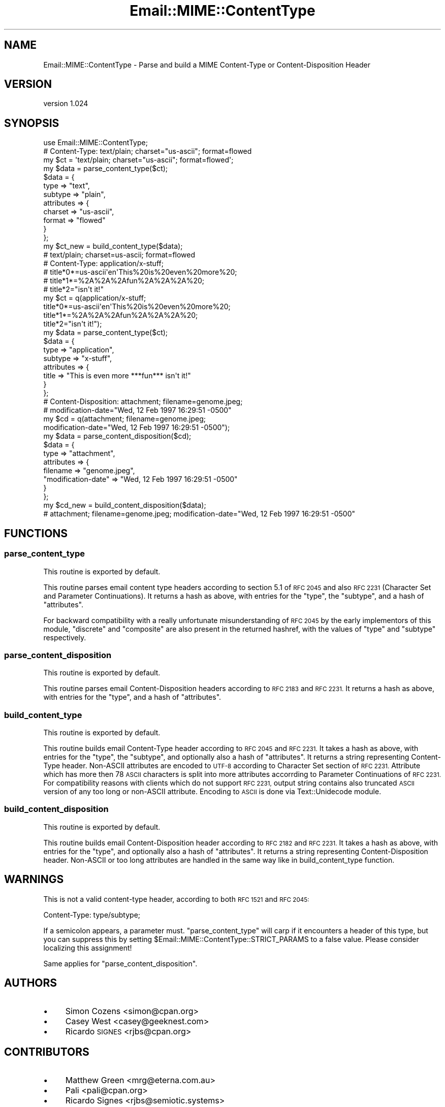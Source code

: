 .\" Automatically generated by Pod::Man 4.11 (Pod::Simple 3.35)
.\"
.\" Standard preamble:
.\" ========================================================================
.de Sp \" Vertical space (when we can't use .PP)
.if t .sp .5v
.if n .sp
..
.de Vb \" Begin verbatim text
.ft CW
.nf
.ne \\$1
..
.de Ve \" End verbatim text
.ft R
.fi
..
.\" Set up some character translations and predefined strings.  \*(-- will
.\" give an unbreakable dash, \*(PI will give pi, \*(L" will give a left
.\" double quote, and \*(R" will give a right double quote.  \*(C+ will
.\" give a nicer C++.  Capital omega is used to do unbreakable dashes and
.\" therefore won't be available.  \*(C` and \*(C' expand to `' in nroff,
.\" nothing in troff, for use with C<>.
.tr \(*W-
.ds C+ C\v'-.1v'\h'-1p'\s-2+\h'-1p'+\s0\v'.1v'\h'-1p'
.ie n \{\
.    ds -- \(*W-
.    ds PI pi
.    if (\n(.H=4u)&(1m=24u) .ds -- \(*W\h'-12u'\(*W\h'-12u'-\" diablo 10 pitch
.    if (\n(.H=4u)&(1m=20u) .ds -- \(*W\h'-12u'\(*W\h'-8u'-\"  diablo 12 pitch
.    ds L" ""
.    ds R" ""
.    ds C` ""
.    ds C' ""
'br\}
.el\{\
.    ds -- \|\(em\|
.    ds PI \(*p
.    ds L" ``
.    ds R" ''
.    ds C`
.    ds C'
'br\}
.\"
.\" Escape single quotes in literal strings from groff's Unicode transform.
.ie \n(.g .ds Aq \(aq
.el       .ds Aq '
.\"
.\" If the F register is >0, we'll generate index entries on stderr for
.\" titles (.TH), headers (.SH), subsections (.SS), items (.Ip), and index
.\" entries marked with X<> in POD.  Of course, you'll have to process the
.\" output yourself in some meaningful fashion.
.\"
.\" Avoid warning from groff about undefined register 'F'.
.de IX
..
.nr rF 0
.if \n(.g .if rF .nr rF 1
.if (\n(rF:(\n(.g==0)) \{\
.    if \nF \{\
.        de IX
.        tm Index:\\$1\t\\n%\t"\\$2"
..
.        if !\nF==2 \{\
.            nr % 0
.            nr F 2
.        \}
.    \}
.\}
.rr rF
.\" ========================================================================
.\"
.IX Title "Email::MIME::ContentType 3pm"
.TH Email::MIME::ContentType 3pm "2020-05-24" "perl v5.30.0" "User Contributed Perl Documentation"
.\" For nroff, turn off justification.  Always turn off hyphenation; it makes
.\" way too many mistakes in technical documents.
.if n .ad l
.nh
.SH "NAME"
Email::MIME::ContentType \- Parse and build a MIME Content\-Type or Content\-Disposition Header
.SH "VERSION"
.IX Header "VERSION"
version 1.024
.SH "SYNOPSIS"
.IX Header "SYNOPSIS"
.Vb 1
\&  use Email::MIME::ContentType;
\&
\&  # Content\-Type: text/plain; charset="us\-ascii"; format=flowed
\&  my $ct = \*(Aqtext/plain; charset="us\-ascii"; format=flowed\*(Aq;
\&  my $data = parse_content_type($ct);
\&
\&  $data = {
\&    type       => "text",
\&    subtype    => "plain",
\&    attributes => {
\&      charset => "us\-ascii",
\&      format  => "flowed"
\&    }
\&  };
\&
\&  my $ct_new = build_content_type($data);
\&  # text/plain; charset=us\-ascii; format=flowed
\&
\&
\&  # Content\-Type: application/x\-stuff;
\&  #  title*0*=us\-ascii\*(Aqen\*(AqThis%20is%20even%20more%20;
\&  #  title*1*=%2A%2A%2Afun%2A%2A%2A%20;
\&  #  title*2="isn\*(Aqt it!"
\&  my $ct = q(application/x\-stuff;
\&   title*0*=us\-ascii\*(Aqen\*(AqThis%20is%20even%20more%20;
\&   title*1*=%2A%2A%2Afun%2A%2A%2A%20;
\&   title*2="isn\*(Aqt it!");
\&  my $data = parse_content_type($ct);
\&
\&  $data = {
\&    type       => "application",
\&    subtype    => "x\-stuff",
\&    attributes => {
\&      title => "This is even more ***fun*** isn\*(Aqt it!"
\&    }
\&  };
\&
\&
\&  # Content\-Disposition: attachment; filename=genome.jpeg;
\&  #   modification\-date="Wed, 12 Feb 1997 16:29:51 \-0500"
\&  my $cd = q(attachment; filename=genome.jpeg;
\&    modification\-date="Wed, 12 Feb 1997 16:29:51 \-0500");
\&  my $data = parse_content_disposition($cd);
\&
\&  $data = {
\&    type       => "attachment",
\&    attributes => {
\&      filename            => "genome.jpeg",
\&      "modification\-date" => "Wed, 12 Feb 1997 16:29:51 \-0500"
\&    }
\&  };
\&
\&  my $cd_new = build_content_disposition($data);
\&  # attachment; filename=genome.jpeg; modification\-date="Wed, 12 Feb 1997 16:29:51 \-0500"
.Ve
.SH "FUNCTIONS"
.IX Header "FUNCTIONS"
.SS "parse_content_type"
.IX Subsection "parse_content_type"
This routine is exported by default.
.PP
This routine parses email content type headers according to section 5.1 of \s-1RFC
2045\s0 and also \s-1RFC 2231\s0 (Character Set and Parameter Continuations).  It returns
a hash as above, with entries for the \f(CW\*(C`type\*(C'\fR, the \f(CW\*(C`subtype\*(C'\fR, and a hash of
\&\f(CW\*(C`attributes\*(C'\fR.
.PP
For backward compatibility with a really unfortunate misunderstanding of \s-1RFC
2045\s0 by the early implementors of this module, \f(CW\*(C`discrete\*(C'\fR and \f(CW\*(C`composite\*(C'\fR are
also present in the returned hashref, with the values of \f(CW\*(C`type\*(C'\fR and \f(CW\*(C`subtype\*(C'\fR
respectively.
.SS "parse_content_disposition"
.IX Subsection "parse_content_disposition"
This routine is exported by default.
.PP
This routine parses email Content-Disposition headers according to \s-1RFC 2183\s0 and
\&\s-1RFC 2231.\s0  It returns a hash as above, with entries for the \f(CW\*(C`type\*(C'\fR, and a hash
of \f(CW\*(C`attributes\*(C'\fR.
.SS "build_content_type"
.IX Subsection "build_content_type"
This routine is exported by default.
.PP
This routine builds email Content-Type header according to \s-1RFC 2045\s0 and \s-1RFC 2231.\s0
It takes a hash as above, with entries for the \f(CW\*(C`type\*(C'\fR, the \f(CW\*(C`subtype\*(C'\fR, and
optionally also a hash of \f(CW\*(C`attributes\*(C'\fR.  It returns a string representing
Content-Type header.  Non-ASCII attributes are encoded to \s-1UTF\-8\s0 according to
Character Set section of \s-1RFC 2231.\s0  Attribute which has more then 78 \s-1ASCII\s0
characters is split into more attributes accorrding to Parameter Continuations
of \s-1RFC 2231.\s0  For compatibility reasons with clients which do not support
\&\s-1RFC 2231,\s0 output string contains also truncated \s-1ASCII\s0 version of any too long or
non-ASCII attribute.  Encoding to \s-1ASCII\s0 is done via Text::Unidecode module.
.SS "build_content_disposition"
.IX Subsection "build_content_disposition"
This routine is exported by default.
.PP
This routine builds email Content-Disposition header according to \s-1RFC 2182\s0 and
\&\s-1RFC 2231.\s0  It takes a hash as above, with entries for the \f(CW\*(C`type\*(C'\fR, and
optionally also a hash of \f(CW\*(C`attributes\*(C'\fR.  It returns a string representing
Content-Disposition header.  Non-ASCII or too long attributes are handled in
the same way like in build_content_type function.
.SH "WARNINGS"
.IX Header "WARNINGS"
This is not a valid content-type header, according to both \s-1RFC 1521\s0 and \s-1RFC
2045:\s0
.PP
.Vb 1
\&  Content\-Type: type/subtype;
.Ve
.PP
If a semicolon appears, a parameter must.  \f(CW\*(C`parse_content_type\*(C'\fR will carp if
it encounters a header of this type, but you can suppress this by setting
\&\f(CW$Email::MIME::ContentType::STRICT_PARAMS\fR to a false value.  Please consider
localizing this assignment!
.PP
Same applies for \f(CW\*(C`parse_content_disposition\*(C'\fR.
.SH "AUTHORS"
.IX Header "AUTHORS"
.IP "\(bu" 4
Simon Cozens <simon@cpan.org>
.IP "\(bu" 4
Casey West <casey@geeknest.com>
.IP "\(bu" 4
Ricardo \s-1SIGNES\s0 <rjbs@cpan.org>
.SH "CONTRIBUTORS"
.IX Header "CONTRIBUTORS"
.IP "\(bu" 4
Matthew Green <mrg@eterna.com.au>
.IP "\(bu" 4
Pali <pali@cpan.org>
.IP "\(bu" 4
Ricardo Signes <rjbs@semiotic.systems>
.IP "\(bu" 4
Thomas Szukala <ts@abusix.com>
.SH "COPYRIGHT AND LICENSE"
.IX Header "COPYRIGHT AND LICENSE"
This software is copyright (c) 2004 by Simon Cozens.
.PP
This is free software; you can redistribute it and/or modify it under
the same terms as the Perl 5 programming language system itself.
